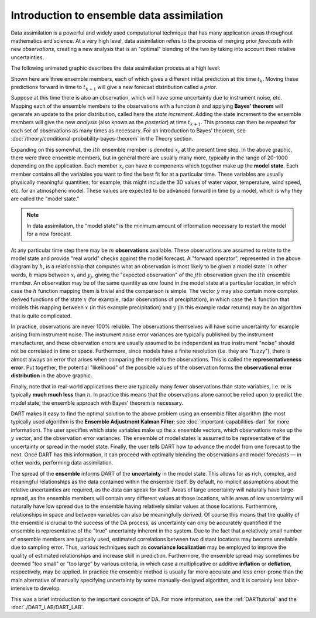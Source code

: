 Introduction to ensemble data assimilation
==========================================

Data assimilation is a powerful and widely used computational technique
that has many application areas throughout mathematics and science. At a
very high level, data assimilation refers to the process of merging
prior *forecasts* with new *observations*, creating a new analysis that
is an "optimal" blending of the two by taking into account their
relative uncertainties.

The following animated graphic describes the data assimilation process
at a high level:

|assim_anim|

Shown here are three ensemble members, each of which gives a different
initial prediction at the time :math:`t_k`. Moving these predictions
forward in time to :math:`t_{k+1}` will give a new forecast distribution
called a *prior*.

Suppose at this time there is also an observation, which will have some
uncertainty due to instrument noise, etc. Mapping each of the ensemble members
to the observations with a function :math:`h` and applying **Bayes' theorem**
will generate an update to the prior distribution, called here the
*state increment*. Adding the state increment to the ensemble members will give
the new *analysis* (also known as the *posterior*) at time :math:`t_{k+1}`.
This process can then be repeated for each set of observations as many times as
necessary. For an introduction to Bayes' theorem, see
:doc:`/theory/conditional-probability-bayes-theorem` in the Theory section.

Expanding on this somewhat, the :math:`ith` ensemble member is denoted
:math:`x_i` at the present time step. In the above graphic, there
were three ensemble members, but in general there are usually many more,
typically in the range of 20-1000 depending on the application. Each
member :math:`x_i` can have :math:`n` components which together make up the
**model state**. Each member contains all the variables you want to find
the best fit for at a particular time. These variables are usually
physically meaningful quantities; for example, this might include the 3D
values of water vapor, temperature, wind speed, etc. for an atmospheric
model. These values are expected to be advanced forward in time by a
model, which is why they are called the "model state."

.. note::

   In data assimilation, the "model state" is the minimum amount of information
   necessary to restart the model for a new forecast.

At any particular time step there may be :math:`m` **observations** available.
These observations are assumed to relate to the model state and provide
"real world" checks against the model forecast. A "forward operator",
represented in the above diagram by :math:`h`, is a relationship that computes
what an observation is most likely to be given a model state. In other
words, :math:`h` maps between :math:`x_i` and :math:`y_j`, giving the "expected
observation" of the :math:`jth` observation given the :math:`ith` ensemble
member. An observation may be of the same quantity as one found in the model
state at a particular location, in which case the :math:`h` function mapping
them is trivial and the comparison is simple. The vector :math:`y` may also
contain more complex derived functions of the state :math:`x` (for example,
radar observations of precipitation), in which case the :math:`h` function that
models this mapping between :math:`x` (in this example precipitation) and
:math:`y` (in this example radar returns) may be an algorithm that is quite
complicated.

In practice, observations are never 100% reliable. The observations
themselves will have some uncertainty for example arising from instrument
noise. The instrument noise error variances are typically published by the
instrument manufacturer, and these observation errors are usually assumed to be
independent as true instrument "noise" should not be correlated in time or
space. Furthermore, since models have a finite resolution (i.e. they are
"fuzzy"), there is almost always an error that arises when comparing the model
to the observations. This is called the **representativeness error**. Put
together, the potential "likelihood" of the possible values of the observation
forms the **observational error distribution** in the above graphic.

Finally, note that in real-world applications there are typically many
fewer observations than state variables, i.e. :math:`m` is typically **much
much less** than :math:`n`. In practice this means that the observations alone
cannot be relied upon to predict the model state; the ensemble approach
with Bayes' theorem is necessary.

DART makes it easy to find the optimal solution to the above problem
using an ensemble filter algorithm (the most typically used algorithm is
the **Ensemble Adjustment Kalman Filter**; see
:doc:`important-capabilities-dart` for more information). The user specifies
which state variables make up the :math:`x` ensemble vectors, which
observations make up the :math:`y` vector, and the observation error variances.
The ensemble of model states is assumed to be representative of the
uncertainty or spread in the model state. Finally, the user tells DART how to
advance the model from one forecast to the next. Once DART has this
information, it can proceed with optimally blending the observations and model
forecasts — in other words, performing data assimilation.

The spread of the **ensemble** informs DART of the **uncertainty** in the model
state. This allows for as rich, complex, and meaningful relationships as the
data contained within the ensemble itself. By default, no implicit assumptions
about the relative uncertainties are required, as the data can speak for
itself. Areas of large uncertainty will naturally have large spread, as the
ensemble members will contain very different values at those locations, while
areas of low uncertainty will naturally have low spread due to the ensemble
having relatively similar values at those locations. Furthermore, relationships
in space and between variables can also be meaningfully derived. Of course this
means that the quality of the ensemble is crucial to the success of the DA
process, as uncertainty can only be accurately quantified if the ensemble is
representative of the "true" uncertainty inherent in the system. Due to the
fact that a relatively small number of ensemble members are typically used,
estimated correlations between two distant locations may become unreliable due
to sampling error. Thus, various techniques such as **covariance localization**
may be employed to improve the quality of estimated relationships and increase
skill in prediction. Furthermore, the ensemble spread may sometimes be deemed
"too small" or "too large" by various criteria, in which case a multiplicative
or additive **inflation** or **deflation**, respectively, may be applied. In
practice the ensemble method is usually far more accurate and less error-prone
than the main alternative of manually specifying uncertainty by some
manually-designed algorithm, and it is certainly less labor-intensive to
develop.

This was a brief introduction to the important concepts of DA. For more
information, see the :ref:`DARTtutorial` and the
:doc:`./DART_LAB/DART_LAB`.

.. |assim_anim| image:: images/science_nuggets/AssimAnim.gif
   :width: 100%
